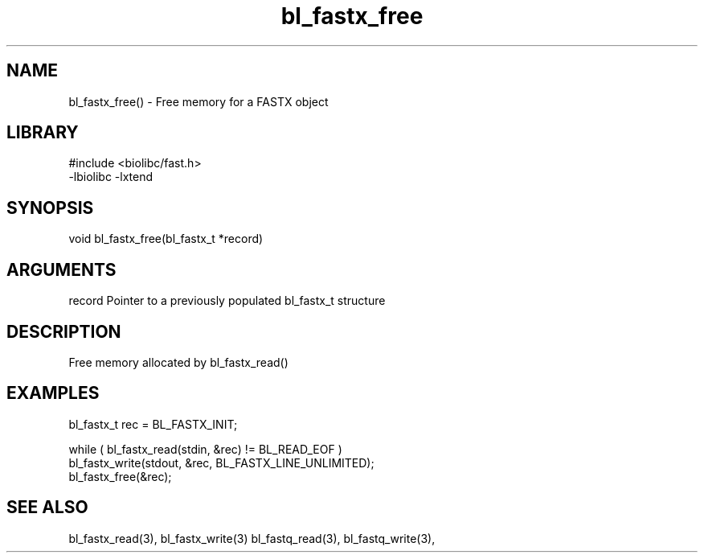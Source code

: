 \" Generated by c2man from bl_fastx_free.c
.TH bl_fastx_free 3

.SH NAME
bl_fastx_free() - Free memory for a FASTX object

.SH LIBRARY
\" Indicate #includes, library name, -L and -l flags
.nf
.na
#include <biolibc/fast.h>
-lbiolibc -lxtend
.ad
.fi

\" Convention:
\" Underline anything that is typed verbatim - commands, etc.
.SH SYNOPSIS
.nf
.na
void    bl_fastx_free(bl_fastx_t *record)
.ad
.fi

.SH ARGUMENTS
.nf
.na
record  Pointer to a previously populated bl_fastx_t structure
.ad
.fi

.SH DESCRIPTION

Free memory allocated by bl_fastx_read()

.SH EXAMPLES
.nf
.na

bl_fastx_t  rec = BL_FASTX_INIT;

while ( bl_fastx_read(stdin, &rec) != BL_READ_EOF )
    bl_fastx_write(stdout, &rec, BL_FASTX_LINE_UNLIMITED);
bl_fastx_free(&rec);
.ad
.fi

.SH SEE ALSO

bl_fastx_read(3), bl_fastx_write(3)
bl_fastq_read(3), bl_fastq_write(3),

